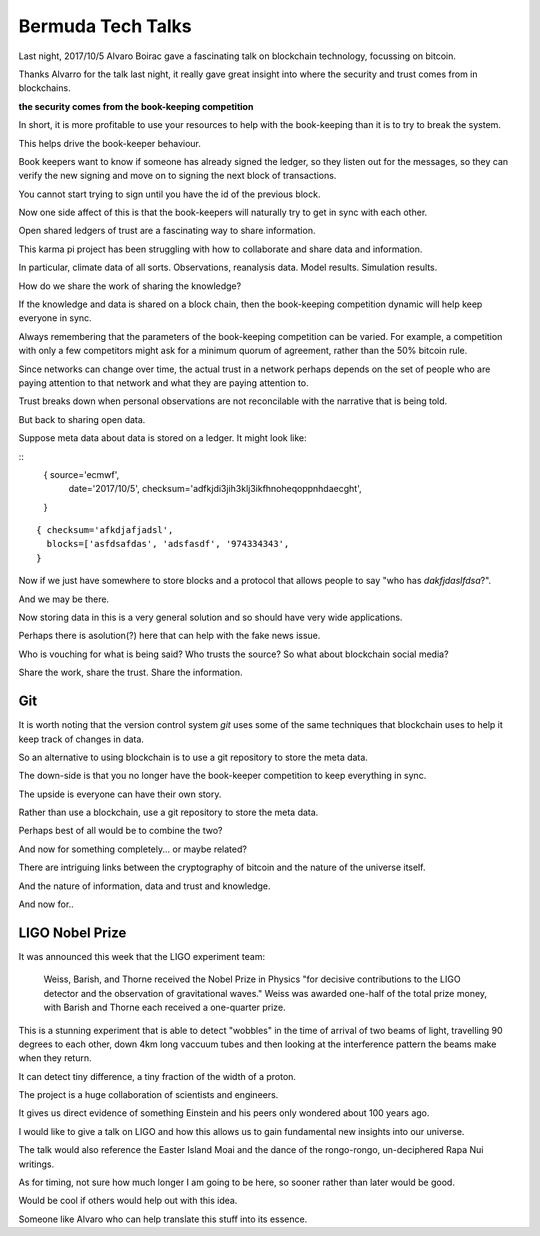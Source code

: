 ====================
 Bermuda Tech Talks
====================

Last night, 2017/10/5 Alvaro Boirac gave a fascinating talk on
blockchain technology, focussing on bitcoin.

Thanks Alvarro for the talk last night, it really gave great insight
into where the security and trust comes from in blockchains.

**the security comes from the book-keeping competition**

In short, it is more profitable to use your resources to help with the
book-keeping than it is to try to break the system.

This helps drive the book-keeper behaviour.  

Book keepers want to know if someone has already signed the ledger, so
they listen out for the messages, so they can verify the new signing
and move on to signing the next block of transactions.

You cannot start trying to sign until you have the id of the previous block.  

Now one side affect of this is that the book-keepers will naturally
try to get in sync with each other.

Open shared ledgers of trust are a fascinating way to share
information.

This karma pi project has been struggling with how to collaborate and
share data and information.

In particular, climate data of all sorts.  Observations, reanalysis
data.  Model results.  Simulation results.

How do we share the work of sharing the knowledge?

If the knowledge and data is shared on a block chain, then the
book-keeping competition dynamic will help keep everyone in sync.

Always remembering that the parameters of the book-keeping competition
can be varied.   For example, a competition with only a few
competitors might ask for a minimum quorum of agreement, rather than
the 50% bitcoin rule.

Since networks can change over time, the actual trust in a network
perhaps depends on the set of people who are paying attention to that
network and what they are paying attention to.

Trust breaks down when personal observations are not reconcilable with
the narrative that is being told.

But back to sharing open data.

Suppose meta data about data is stored on a ledger.  It might look
like:

::
   { source='ecmwf',
     date='2017/10/5',
     checksum='adfkjdi3jih3klj3ikfhnoheqoppnhdaecght',
   }


::

   { checksum='afkdjafjadsl',
     blocks=['asfdsafdas', 'adsfasdf', '974334343',
   }
::

Now if we just have somewhere to store blocks and a protocol that
allows people to say "who has *dakfjdaslfdsa*?".   

And we may be there.

Now storing data in this is a very general solution and so should have
very wide applications.

Perhaps there is asolution(?) here that can help with the fake news
issue.

Who is vouching for what is being said?  Who trusts the source?  So
what about blockchain social media?

Share the work, share the trust.  Share the information.

Git
===

It is worth noting that the version control system *git* uses some of
the same techniques that blockchain uses to help it keep track of
changes in data.

So an alternative to using blockchain is to use a git repository to
store the meta data.

The down-side is that you no longer have the book-keeper competition
to keep everything in sync.

The upside is everyone can have their own story.

Rather than use a blockchain, use a git repository to store the meta data.

Perhaps best of all would be to combine the two?

And now for something completely... or maybe related?

There are intriguing links between the cryptography of bitcoin and the
nature of the universe itself.

And the nature of information, data and trust and knowledge.

And now for..

LIGO Nobel Prize
================

It was announced this week that the LIGO experiment team:

..

   Weiss, Barish, and Thorne received the Nobel Prize in Physics "for
   decisive contributions to the LIGO detector and the observation of
   gravitational waves." Weiss was awarded one-half of the total prize
   money, with Barish and Thorne each received a one-quarter
   prize.


This is a stunning experiment that is able to detect "wobbles" in the
time of arrival of two beams of light, travelling 90 degrees to each
other, down 4km long vaccuum tubes and then looking at the
interference pattern the beams make when they return.

It can detect tiny difference, a tiny fraction of the width of a proton.

The project is a huge collaboration of scientists and engineers.

It gives us direct evidence of something Einstein and his peers only
wondered about 100 years ago.

I would like to give a talk on LIGO and how this allows us to gain
fundamental new insights into our universe.

The talk would also reference the Easter Island Moai and the dance of
the rongo-rongo, un-deciphered Rapa Nui writings.

As for timing, not sure how much longer I am going to be here, so
sooner rather than later would be good.

Would be cool if others would help out with this idea.

Someone like Alvaro who can help translate this stuff into its essence.



